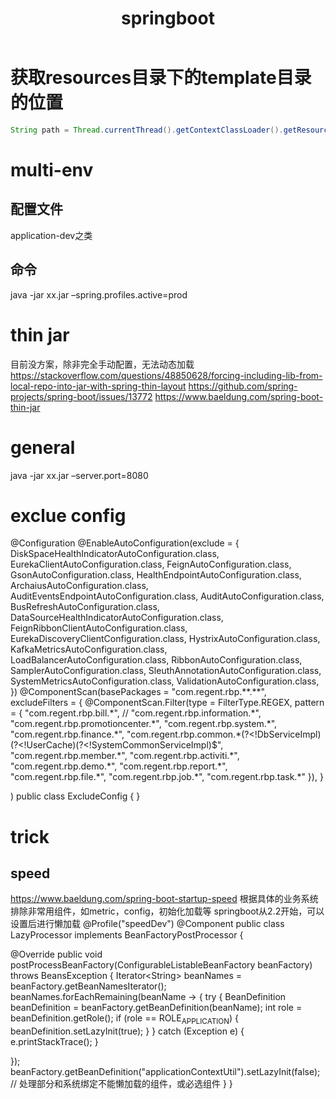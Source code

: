 #+TITLE:springboot
#+STARTUP: indent
* 获取resources目录下的template目录的位置
#+BEGIN_SRC java
String path = Thread.currentThread().getContextClassLoader().getResource("").getPath()+"template";
#+END_SRC
* multi-env
** 配置文件
application-dev之类
** 命令
 java -jar  xx.jar --spring.profiles.active=prod
* thin jar
目前没方案，除非完全手动配置，无法动态加载
https://stackoverflow.com/questions/48850628/forcing-including-lib-from-local-repo-into-jar-with-spring-thin-layout
https://github.com/spring-projects/spring-boot/issues/13772
https://www.baeldung.com/spring-boot-thin-jar
* general
java -jar xx.jar --server.port=8080
* exclue config
@Configuration
@EnableAutoConfiguration(exclude = {
        DiskSpaceHealthIndicatorAutoConfiguration.class,
        EurekaClientAutoConfiguration.class,
        FeignAutoConfiguration.class,
        GsonAutoConfiguration.class,
        HealthEndpointAutoConfiguration.class,
        ArchaiusAutoConfiguration.class,
        AuditEventsEndpointAutoConfiguration.class,
        AuditAutoConfiguration.class,
        BusRefreshAutoConfiguration.class,
        DataSourceHealthIndicatorAutoConfiguration.class,
        FeignRibbonClientAutoConfiguration.class,
        EurekaDiscoveryClientConfiguration.class,
        HystrixAutoConfiguration.class,
        KafkaMetricsAutoConfiguration.class,
        LoadBalancerAutoConfiguration.class,
        RibbonAutoConfiguration.class,
        SamplerAutoConfiguration.class,
        SleuthAnnotationAutoConfiguration.class,
        SystemMetricsAutoConfiguration.class,
        ValidationAutoConfiguration.class,
})
@ComponentScan(basePackages = "com.regent.rbp.**.**",
        excludeFilters = {
        @ComponentScan.Filter(type = FilterType.REGEX, pattern = {
                "com.regent.rbp.bill.*",
//                "com.regent.rbp.information.*",
                "com.regent.rbp.promotioncenter.*",
                "com.regent.rbp.system.*",
                "com.regent.rbp.finance.*",
                "com.regent.rbp.common.*(?<!DbServiceImpl)(?<!UserCache)(?<!SystemCommonServiceImpl)$",
                "com.regent.rbp.member.*",
                "com.regent.rbp.activiti.*",
                "com.regent.rbp.demo.*",
                "com.regent.rbp.report.*",
                "com.regent.rbp.file.*",
                "com.regent.rbp.job.*",
                "com.regent.rbp.task.*"
        }),
}

)
public class ExcludeConfig {
}
* trick
** speed
https://www.baeldung.com/spring-boot-startup-speed
根据具体的业务系统排除非常用组件，如metric，config，初始化加载等
springboot从2.2开始，可以设置后进行懒加载
@Profile("speedDev")
@Component
public class LazyProcessor implements BeanFactoryPostProcessor {

    @Override
    public void postProcessBeanFactory(ConfigurableListableBeanFactory beanFactory) throws BeansException {
        Iterator<String> beanNames = beanFactory.getBeanNamesIterator();
        beanNames.forEachRemaining(beanName -> {
            try {
                BeanDefinition beanDefinition = beanFactory.getBeanDefinition(beanName);
                int role = beanDefinition.getRole();
                if (role == ROLE_APPLICATION) {
                    beanDefinition.setLazyInit(true);
                }
            } catch (Exception e) {
                e.printStackTrace();
            }

        });
        beanFactory.getBeanDefinition("applicationContextUtil").setLazyInit(false); // 处理部分和系统绑定不能懒加载的组件，或必选组件
    }
}
